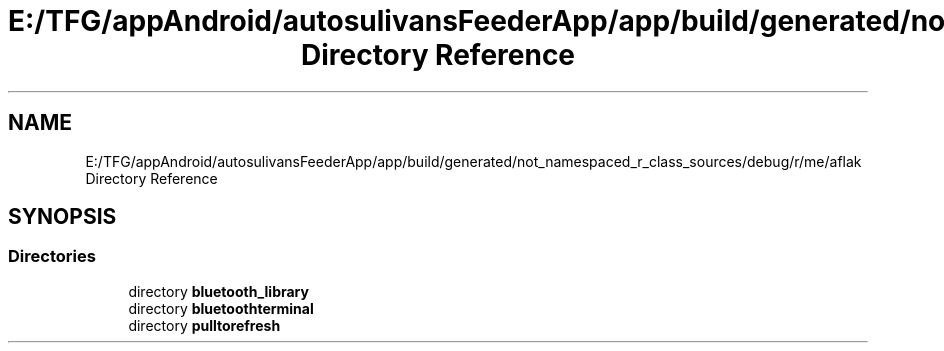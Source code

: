 .TH "E:/TFG/appAndroid/autosulivansFeederApp/app/build/generated/not_namespaced_r_class_sources/debug/r/me/aflak Directory Reference" 3 "Wed Sep 9 2020" "Autosulivan's Feeder Android APP" \" -*- nroff -*-
.ad l
.nh
.SH NAME
E:/TFG/appAndroid/autosulivansFeederApp/app/build/generated/not_namespaced_r_class_sources/debug/r/me/aflak Directory Reference
.SH SYNOPSIS
.br
.PP
.SS "Directories"

.in +1c
.ti -1c
.RI "directory \fBbluetooth_library\fP"
.br
.ti -1c
.RI "directory \fBbluetoothterminal\fP"
.br
.ti -1c
.RI "directory \fBpulltorefresh\fP"
.br
.in -1c

